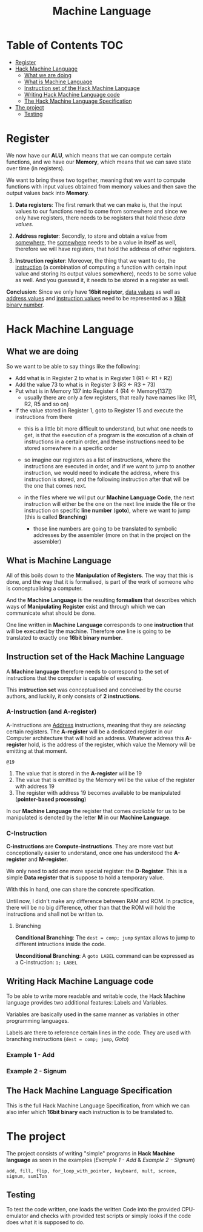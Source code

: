#+title: Machine Language

* Table of Contents :TOC:
- [[#register][Register]]
- [[#hack-machine-language][Hack Machine Language]]
  - [[#what-we-are-doing][What we are doing]]
  - [[#what-is-machine-language][What is Machine Language]]
  - [[#instruction-set-of-the-hack-machine-language][Instruction set of the Hack Machine Language]]
  - [[#writing-hack-machine-language-code][Writing Hack Machine Language code]]
  - [[#the-hack-machine-language-specification][The Hack Machine Language Specification]]
- [[#the-project][The project]]
  - [[#testing][Testing]]

* Register
We now have our *ALU*, which means that we can compute certain functions, and we have our *Memory*, which means that we can save state over time (in registers).

We want to bring these two together, meaning that we want to compute functions with input values obtained from memory values and then save the output values back into *Memory*.

1. *Data registers*: The first remark that we can make is, that the input values to our functions need to come from somewhere and since we only have registers, there needs to be registers that hold these /data values/.

2. *Address register*: Secondly, to store and obtain a value from _somewhere_, the _somewhere_ needs to be a value in itself as well, therefore we will have registers, that hold the address of other registers.

3. *Instruction register*: Moreover, the thing that we want to do, the _instruction_ (a combination of computing a function with certain input value and storing its output values somewhere), needs to be some value as well. And you guessed it, it needs to be stored in a register as well.

*Conclusion*: Since we only have *16bit register*, _data values_ as well as _address values_ and _instruction values_ need to be represented as a _16bit binary number_.

* Hack Machine Language

** What we are doing
So we want to be able to say things like the following:

- Add what is in Register 2 to what is in Register 1 (R1 <- R1 + R2)
- Add the value 73 to what is in Register 3 (R3 <- R3 + 73)
- Put what is in Memory 137 into Register 4 (R4 <- Memory[137])
  - usually there are only a few registers, that really have names like (R1, R2, R5 and so on)
- If the value stored in Register 1, goto to Register 15 and execute the instructions from there
  - this is a little bit more difficult to understand, but what one needs to get, is that the execution of a program is the execution of a chain of instructions in a certain order, and these instructions need to be stored somewhere in a specific order
  - so imagine our registers as a list of instructions, where the instructions are executed in order, and if we want to jump to another instruction, we would need to indicate the address, where this instruction is stored, and the following instruction after that will be the one that comes next.

   [[file:imgs/instructions.png]]

  - in the files where we will put our *Machine Language Code*, the next instruction will either be the one on the next line inside the file or the instruction on  specific *line number* (*goto*), where we want to jump (this is called *Branching*)
    - those line numbers are going to be translated to symbolic addresses by the assembler (more on that in the project on the assembler)

      [[file:imgs/branching.png]]

** What is Machine Language

All of this boils down to the *Manipulation of Registers*. The way that this is done, and the way that it is formalised, is part of the work of someone who is conceptualising a computer.

And the *Machine Language* is the resulting *formalism* that describes which ways of *Manipulating Register* exist and through which we can communicate what should be done.

One line written in *Machine Language* corresponds to one *instruction* that will be executed by the machine. Therefore one line is going to be translated to exactly one *16bit binary number*.

[[file:imgs/program_translation.png]]

** Instruction set of the Hack Machine Language

A *Machine language* therefore needs to correspond to the set of instructions that the computer is capable of executing.

This *instruction set* was conceptualised and conceived by the course authors, and luckily, it only consists of *2 instructions*.

*** A-Instruction (and A-register)

A-Instructions are _Address_ instructions, meaning that they are /selecting/ certain registers.
The *A-register* will be a dedicated register in our Computer architecture that will hold an address.
Whatever address this *A-register* hold, is the address of the register, which value the Memory will be emitting at that moment.

=@19=
1. The value that is stored in the *A-register* will be 19
2. The value that is emitted by the Memory will be the value of the register with address 19
3. The register with address 19 becomes available to be manipulated (*pointer-based processing*)

In our *Machine Language* the register that comes /available/ for us to be manipulated is denoted by the letter *M* in our *Machine Language*.

*** C-Instruction

*C-instructions* are *Compute-instructions*. They are more vast but conceptionally easier to understand, once one has understood the *A-register* and *M-register*.

We only need to add one more special register: the *D-Register*.
This is a simple *Data register* that is suppose to hold a temporary value.

With this in hand, one can share the concrete specification.

[[file:imgs/c-instructions.png]]

Until now, I didn't make any difference between RAM and ROM. In practice, there will be no big difference, other than that the ROM will hold the instructions and shall not be written to.

**** Branching

*Conditional Branching*: The =dest = comp; jump= syntax allows to jump to different intructions inside the code.

[[file:imgs/conditional_branching.png]]

*Unconditional Branching*: A =goto LABEL= command can be expressed as a C-instruction: =1; LABEL=

[[file:imgs/unconditional_branching.png]]

** Writing Hack Machine Language code

To be able to write more readable and writable code, the Hack Machine language provides two additional features: Labels and Variables.

Variables are basically used in the same manner as variables in other programming languages.

Labels are there to reference certain lines in the code. They are used with branching instructions (=dest = comp; jump=, [[*Goto][Goto]])

*** Example 1 - Add
[[file:imgs/add.png]]
*** Example 2 - Signum
[[file:imgs/signum.png]]

** The Hack Machine Language Specification

This is the full Hack Machine Language Specification, from which we can also infer which *16bit binary* each instruction is to be translated to.

[[file:imgs/hackSpec.png]]

* The project

The project consists of writing "simple" programs in *Hack Machine language* as seen in the examples ([[*Example 1 - Add][Example 1 - Add]] & [[*Example 2 - Signum][Example 2 - Signum]])

=add, fill, flip, for_loop_with_pointer, keyboard, mult, screen, signum, sum1Ton=

** Testing

To test the code written, one loads the written Code into the provided CPU-emulator and checks with provided test scripts or simply looks if the code does what it is supposed to do.
